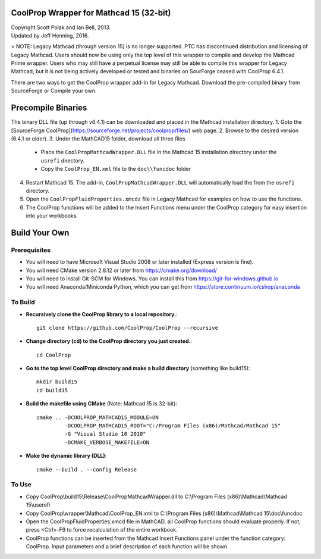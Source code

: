 CoolProp Wrapper for Mathcad 15 (32-bit)
==========================================

| Copyright Scott Polak and Ian Bell, 2013. 
| Updated by Jeff Henning, 2016.


> NOTE: Legacy Mathcad (through version 15) is no longer supported.  PTC has discontinued distribution and licensing of Legacy Mathcad.  Users should now be using only the top level of this wrapper to compile and develop the Mathcad Prime wrapper.  Users who may still have a perpetual license may still be able to compile this wrapper for Legacy Mathcad, but it is not being actively developed or tested and binaries on SourForge ceased with CoolProp 6.4.1.

There are two ways to get the CoolProp wrapper add-in for Legacy Mathcad.  Download the pre-compiled binary from SourceForge or Compile your own.

Precompile Binaries
===================
The binary DLL file (up through v6.4.1) can be downloaded and placed in the Mathcad installation directory.
1. Goto the [SourceForge CoolProp](https://sourceforge.net/projects/coolprop/files/) web page.
2. Browse to the desired version (6.4.1 or older).
3. Under the MathCAD15 folder, download all three files
   * Place the ``CoolPropMathcadWrapper.DLL`` file in the Mathcad 15 installation directory under the ``usrefi`` directory.
   * Copy the ``CoolProp_EN.xml`` file to the ``doc\\funcdoc`` folder
4. Restart Mathcad 15. The add-in, ``CoolPropMathcadWrapper.DLL`` will automatically load the from the ``usrefi`` directory.
5. Open the ``CoolPropFluidProperties.xmcdz`` file in Legacy Mathcad for examples on how to use the functions.
6. The CoolProp functions will be added to the Insert Functions menu under the CoolProp category for easy insertion into your workbooks.


Build Your Own
==============


Prerequisites
--------------

* You will need to have Microsoft Visual Studio 2008 or later installed (Express version is fine).

* You will need CMake version 2.8.12 or later from https://cmake.org/download/

* You will need to install Git-SCM for Windows.  You can install this from https://git-for-windows.github.io

* You will need Anaconda/Miniconda Python, which you can get from https://store.continuum.io/cshop/anaconda


To Build
--------

* **Recursively clone the CoolProp library to a local repository.**::

	git clone https://github.com/CoolProp/CoolProp --recursive

* **Change directory (cd) to the CoolProp directory you just created.**::

	cd CoolProp

* **Go to the top level CoolProp directory and make a build directory** (something like \build15)::

	mkdir build15 
	cd build15

* **Build the makefile using CMake** (Note: Mathcad 15 is 32-bit)::

    cmake .. -DCOOLPROP_MATHCAD15_MODULE=ON 
             -DCOOLPROP_MATHCAD15_ROOT="C:/Program Files (x86)/Mathcad/Mathcad 15"  
             -G "Visual Studio 10 2010" 
             -DCMAKE_VERBOSE_MAKEFILE=ON 

* **Make the dynamic library (DLL)**::

	cmake --build . --config Release


To Use
------

* Copy CoolProp\\build15\\Release\\CoolPropMathcadWrapper.dll to C:\\Program Files (x86)\\Mathcad\\Mathcad 15\\userefi 
	
* Copy CoolProp\\wrapper\\Mathcad\\CoolProp_EN.xml to C:\\Program Files (x86)\\Mathcad\\Mathcad 15\\doc\\funcdoc 
	
* Open the CoolPropFluidProperties.xmcd file in MathCAD, all CoolProp functions should evaluate properly. If not, press <Ctrl>-F9 to force recalculation of the entire workbook.

* CoolProp functions can be inserted from the Mathcad Insert Functions panel under the function category: CoolProp.  Input parameters and a brief description of each function will be shown.

